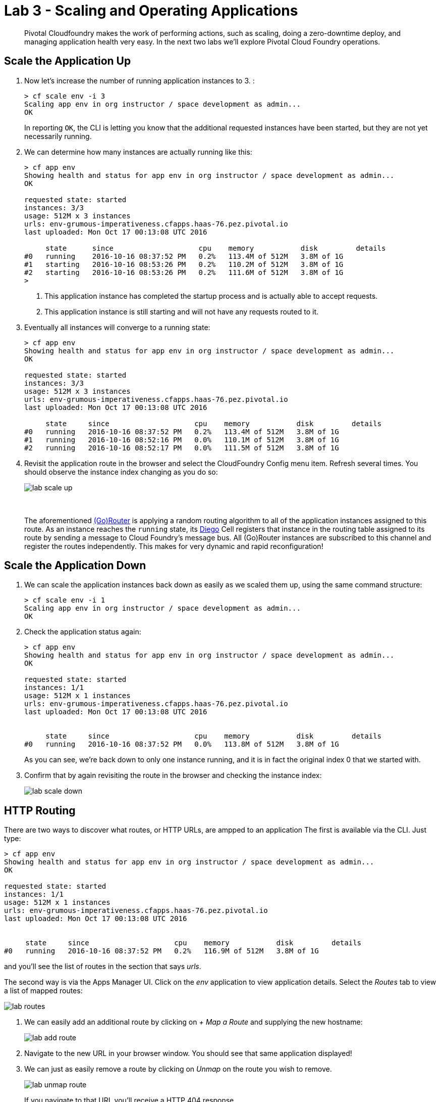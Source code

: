 = Lab 3 - Scaling and Operating Applications

[abstract]
--
Pivotal Cloudfoundry makes the work of performing actions, such as scaling, doing a zero-downtime deploy, and managing application health very easy.
In the next two labs we'll explore Pivotal Cloud Foundry operations.
--

== Scale the Application Up

. Now let's increase the number of running application instances to 3.  :
+
----
> cf scale env -i 3
Scaling app env in org instructor / space development as admin...
OK

----
+
In reporting `OK`, the CLI is letting you know that the additional requested instances have been started, but they are not yet necessarily running.

. We can determine how many instances are actually running like this:
+
====
----
> cf app env
Showing health and status for app env in org instructor / space development as admin...
OK

requested state: started
instances: 3/3
usage: 512M x 3 instances
urls: env-grumous-imperativeness.cfapps.haas-76.pez.pivotal.io
last uploaded: Mon Oct 17 00:13:08 UTC 2016

     state      since                    cpu    memory           disk         details
#0   running    2016-10-16 08:37:52 PM   0.2%   113.4M of 512M   3.8M of 1G
#1   starting   2016-10-16 08:53:26 PM   0.2%   110.2M of 512M   3.8M of 1G
#2   starting   2016-10-16 08:53:26 PM   0.2%   111.6M of 512M   3.8M of 1G
>
----
<1> This application instance has completed the startup process and is actually able to accept requests.
<2> This application instance is still starting and will not have any requests routed to it.
====

. Eventually all instances will converge to a running state:
+
----
> cf app env
Showing health and status for app env in org instructor / space development as admin...
OK

requested state: started
instances: 3/3
usage: 512M x 3 instances
urls: env-grumous-imperativeness.cfapps.haas-76.pez.pivotal.io
last uploaded: Mon Oct 17 00:13:08 UTC 2016

     state     since                    cpu    memory           disk         details
#0   running   2016-10-16 08:37:52 PM   0.2%   113.4M of 512M   3.8M of 1G
#1   running   2016-10-16 08:52:16 PM   0.0%   110.1M of 512M   3.8M of 1G
#2   running   2016-10-16 08:52:17 PM   0.0%   111.5M of 512M   3.8M of 1G

----

. Revisit the application route in the browser and select the CloudFoundry Config menu item.
Refresh several times.
You should observe the instance index changing as you do so:
+
image::../../Common/images/lab-scale-up.png[]
{sp}+
{sp}+
The aforementioned https://docs.pivotal.io/pivotalcf/1-7/concepts/architecture/router.html[(Go)Router] is applying a random routing algorithm to all of the application instances assigned to this route.
As an instance reaches the `running` state, its https://docs.pivotal.io/pivotalcf/1-8/concepts/diego/diego-architecture.html#architecture[Diego] Cell registers that instance in the routing table assigned to its route by sending a message to Cloud Foundry's message bus.
All (Go)Router instances are subscribed to this channel and register the routes independently.
This makes for very dynamic and rapid reconfiguration!

== Scale the Application Down

. We can scale the application instances back down as easily as we scaled them up, using the same command structure:
+
----
> cf scale env -i 1
Scaling app env in org instructor / space development as admin...
OK

----

. Check the application status again:
+
----
> cf app env
Showing health and status for app env in org instructor / space development as admin...
OK

requested state: started
instances: 1/1
usage: 512M x 1 instances
urls: env-grumous-imperativeness.cfapps.haas-76.pez.pivotal.io
last uploaded: Mon Oct 17 00:13:08 UTC 2016


     state     since                    cpu    memory           disk         details
#0   running   2016-10-16 08:37:52 PM   0.0%   113.8M of 512M   3.8M of 1G

----
+
As you can see, we're back down to only one instance running, and it is in fact the original index 0 that we started with.

. Confirm that by again revisiting the route in the browser and checking the instance index:
+
image::../../Common/images/lab-scale-down.png[]

== HTTP Routing

There are two ways to discover what routes, or HTTP URLs, are ampped to an application
The first is available via the CLI. Just type:

----
> cf app env
Showing health and status for app env in org instructor / space development as admin...
OK

requested state: started
instances: 1/1
usage: 512M x 1 instances
urls: env-grumous-imperativeness.cfapps.haas-76.pez.pivotal.io
last uploaded: Mon Oct 17 00:13:08 UTC 2016


     state     since                    cpu    memory           disk         details
#0   running   2016-10-16 08:37:52 PM   0.2%   116.9M of 512M   3.8M of 1G

----

and you'll see the list of routes in the section that says _urls_.

The second way is via the Apps Manager UI.  Click on the _env_ application to view application details.  Select the _Routes_ tab to view a list of mapped routes:

image::../../Common/images/lab-routes.png[]

. We can easily add an additional route by clicking on _+ Map a Route_ and supplying the new hostname:
+
image::../../Common/images/lab-add-route.png[]

. Navigate to the new URL in your browser window.  You should see that same application displayed!

. We can just as easily remove a route by clicking on _Unmap_ on the route you wish to remove.
+
image::../../Common/images/lab-unmap-route.png[]
+
If you navigate to that URL you'll receive a HTTP 404 response
+
image::../../Common/images/lab-no-route.png[]

. This is how blue-green deployments are accomplished. Check the https://docs.pivotal.io/pivotalcf/1-7/devguide/deploy-apps/blue-green.html[documentation] for detaild instructions.
+
image::../../Common/images/blue-green.png[]

